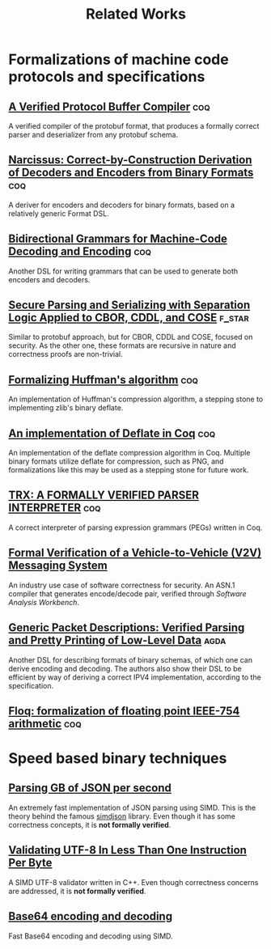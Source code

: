 #+title: Related Works

* Formalizations of machine code protocols and specifications
** [[file:protobuf.pdf][A Verified Protocol Buffer Compiler]]  :coq: 
A verified compiler of the protobuf format, that produces a formally correct parser and deserializer from any protobuf schema.

** [[file:narcissus_deriver.pdf][Narcissus: Correct-by-Construction Derivation of Decoders and Encoders from Binary Formats]] :coq:

A deriver for encoders and decoders for binary formats, based on a relatively generic Format DSL.

** [[file:bigrammar.pdf][Bidirectional Grammars for Machine-Code Decoding and Encoding]] :coq: 

Another DSL for writing grammars that can be used to generate both encoders and decoders.

** [[file:cbodr_cddl_cose_parsing.pdf][Secure Parsing and Serializing with Separation Logic Applied to CBOR, CDDL, and COSE]] :f_star:

Similar to protobuf approach, but for CBOR, CDDL and COSE, focused on security. As the other one, these formats are recursive in nature and correctness proofs are non-trivial.

** [[file:formalizing_huffman_coding.pdf][Formalizing Huffman's algorithm]]                                     :coq:

An implementation of Huffman's compression algorithm, a stepping stone to implementing zlib's binary deflate.

** [[file:formalizing_deflate_in_coq.pdf][An implementation of Deflate in Coq]] :coq:

An implementation of the deflate compression algorithm in Coq. Multiple binary formats utilize deflate for compression, such as PNG, and formalizations like this may be used as a stepping stone for future work.

** [[file:trx_parser_interpreter.pdf][TRX: A FORMALLY VERIFIED PARSER INTERPRETER]] :coq:

A correct interpreter of parsing expression grammars (PEGs) written in Coq.

** [[file:v2v_messaging_system.pdf][Formal Verification of a Vehicle-to-Vehicle (V2V) Messaging System]]
An industry use case of software correctness for security. An ASN.1 compiler that generates encode/decode pair, verified through /Software Analysis Workbench/.

** [[file:verified-parsing-pretty-printing.pdf][Generic Packet Descriptions: Verified Parsing and Pretty Printing of Low-Level Data]] :agda:

Another DSL for describing formats of binary schemas, of which one can derive encoding and decoding. The authors also show their DSL to be efficient by way of deriving a correct IPV4 implementation, according to the specification.

** [[https://gitlab.inria.fr/flocq/flocq/-/tree/master?ref_type=heads][Floq: formalization of floating point IEEE-754 arithmetic]] :coq:

* Speed based binary techniques

** [[file:parsing_gb_of_json.pdf][Parsing GB of JSON per second]]

An extremely fast implementation of JSON parsing using SIMD. This is the theory behind the famous [[https://github.com/simdjson/simdjson][simdjson]] library. Even though it has some correctness concepts, it is *not formally verified*.

** [[file:validating_utf8_in_less_than_1_instruction.pdf][Validating UTF-8 In Less Than One Instruction Per Byte]]

A SIMD UTF-8 validator written in C++. Even though correctness concerns are addressed, it is *not formally verified*.

** [[file:base64_enc_dec.pdf][Base64 encoding and decoding]]

Fast Base64 encoding and decoding using SIMD.
  
